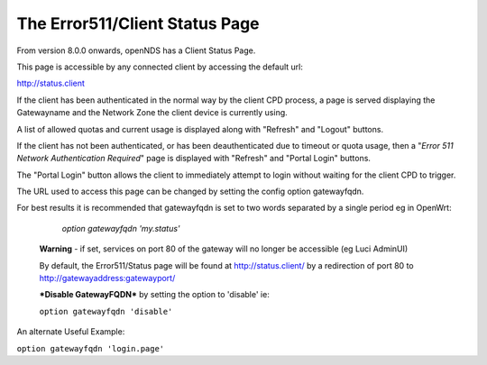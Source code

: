 The Error511/Client Status Page
###############################

From version 8.0.0 onwards, openNDS has a Client Status Page.

This page is accessible by any connected client by accessing the default url:

http://status.client

If the client has been authenticated in the normal way by the client CPD process, a page is served displaying the Gatewayname and the Network Zone the client device is currently using.

A list of allowed quotas and current usage is displayed along with "Refresh" and "Logout" buttons.

If the client has not been authenticated, or has been deauthenticated due to timeout or quota usage, then a "*Error 511 Network Authentication Required*" page is displayed with "Refresh" and "Portal Login" buttons.

The "Portal Login" button allows the client to immediately attempt to login without waiting for the client CPD to trigger.

The URL used to access this page can be changed by setting the config option gatewayfqdn.

For best results it is recommended that gatewayfqdn is set to two words separated by a single period eg in OpenWrt:

	`option gatewayfqdn 'my.status'`

 **Warning** - if set, services on port 80 of the gateway will no longer be accessible (eg Luci AdminUI)

 By default, the Error511/Status page will be found at http://status.client/ by a redirection of port 80 to http://gatewayaddress:gatewayport/

 ***Disable GatewayFQDN*** by setting the option to 'disable'
 ie:

 ``option gatewayfqdn 'disable'``

An alternate Useful Example:

``option gatewayfqdn 'login.page'``
